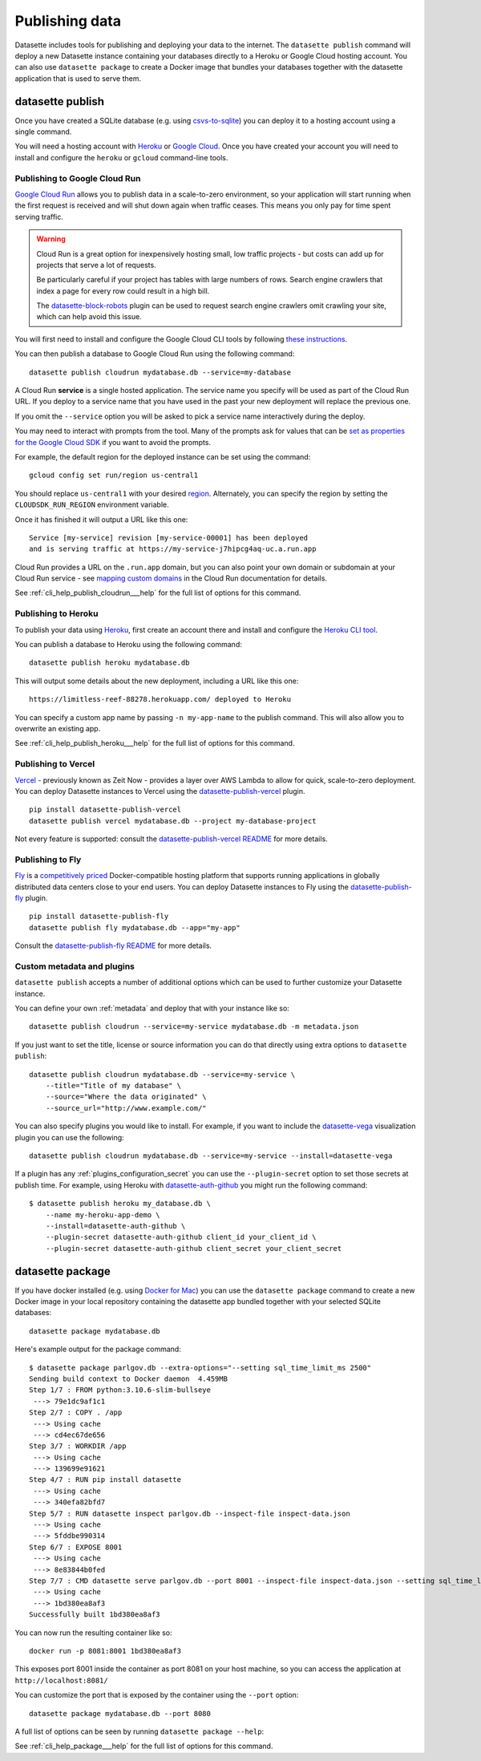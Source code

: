 .. _publishing:

=================
 Publishing data
=================

Datasette includes tools for publishing and deploying your data to the internet. The ``datasette publish`` command will deploy a new Datasette instance containing your databases directly to a Heroku or Google Cloud hosting account. You can also use ``datasette package`` to create a Docker image that bundles your databases together with the datasette application that is used to serve them.

.. _cli_publish:

datasette publish
=================

Once you have created a SQLite database (e.g. using `csvs-to-sqlite <https://github.com/simonw/csvs-to-sqlite/>`_) you can deploy it to a hosting account using a single command.

You will need a hosting account with `Heroku <https://www.heroku.com/>`__ or `Google Cloud <https://cloud.google.com/>`__. Once you have created your account you will need to install and configure the ``heroku`` or ``gcloud`` command-line tools.

.. _publish_cloud_run:

Publishing to Google Cloud Run
------------------------------

`Google Cloud Run <https://cloud.google.com/run/>`__ allows you to publish data in a scale-to-zero environment, so your application will start running when the first request is received and will shut down again when traffic ceases. This means you only pay for time spent serving traffic.

.. warning::
    Cloud Run is a great option for inexpensively hosting small, low traffic projects - but costs can add up for projects that serve a lot of requests.

    Be particularly careful if your project has tables with large numbers of rows. Search engine crawlers that index a page for every row could result in a high bill.

    The `datasette-block-robots <https://datasette.io/plugins/datasette-block-robots>`__ plugin can be used to request search engine crawlers omit crawling your site, which can help avoid this issue.

You will first need to install and configure the Google Cloud CLI tools by following `these instructions <https://cloud.google.com/sdk/>`__.

You can then publish a database to Google Cloud Run using the following command::

    datasette publish cloudrun mydatabase.db --service=my-database

A Cloud Run **service** is a single hosted application. The service name you specify will be used as part of the Cloud Run URL. If you deploy to a service name that you have used in the past your new deployment will replace the previous one.

If you omit the ``--service`` option you will be asked to pick a service name interactively during the deploy.

You may need to interact with prompts from the tool. Many of the prompts ask for values that can be `set as properties for the Google Cloud SDK <https://cloud.google.com/sdk/docs/properties>`_ if you want to avoid the prompts. 

For example, the default region for the deployed instance can be set using the command::

    gcloud config set run/region us-central1
    
You should replace ``us-central1`` with your desired `region <https://cloud.google.com/about/locations>`_. Alternately, you can specify the region by setting the ``CLOUDSDK_RUN_REGION`` environment variable. 

Once it has finished it will output a URL like this one::

    Service [my-service] revision [my-service-00001] has been deployed
    and is serving traffic at https://my-service-j7hipcg4aq-uc.a.run.app

Cloud Run provides a URL on the ``.run.app`` domain, but you can also point your own domain or subdomain at your Cloud Run service - see `mapping custom domains <https://cloud.google.com/run/docs/mapping-custom-domains>`__ in the Cloud Run documentation for details.

See :ref:`cli_help_publish_cloudrun___help` for the full list of options for this command.

Publishing to Heroku
--------------------

To publish your data using `Heroku <https://www.heroku.com/>`__, first create an account there and install and configure the `Heroku CLI tool <https://devcenter.heroku.com/articles/heroku-cli>`_.

You can publish a database to Heroku using the following command::

    datasette publish heroku mydatabase.db

This will output some details about the new deployment, including a URL like this one::

    https://limitless-reef-88278.herokuapp.com/ deployed to Heroku

You can specify a custom app name by passing ``-n my-app-name`` to the publish command. This will also allow you to overwrite an existing app.

See :ref:`cli_help_publish_heroku___help` for the full list of options for this command.

.. _publish_vercel:

Publishing to Vercel
--------------------

`Vercel <https://vercel.com/>`__  - previously known as Zeit Now - provides a layer over AWS Lambda to allow for quick, scale-to-zero deployment. You can deploy Datasette instances to Vercel using the `datasette-publish-vercel <https://github.com/simonw/datasette-publish-vercel>`__ plugin.

::

    pip install datasette-publish-vercel
    datasette publish vercel mydatabase.db --project my-database-project

Not every feature is supported: consult the `datasette-publish-vercel README <https://github.com/simonw/datasette-publish-vercel/blob/main/README.md>`__ for more details.

.. _publish_fly:

Publishing to Fly
-----------------

`Fly <https://fly.io/>`__ is a `competitively priced <https://fly.io/docs/pricing/>`__ Docker-compatible hosting platform that supports running applications in globally distributed data centers close to your end users. You can deploy Datasette instances to Fly using the `datasette-publish-fly <https://github.com/simonw/datasette-publish-fly>`__ plugin.

::

    pip install datasette-publish-fly
    datasette publish fly mydatabase.db --app="my-app"

Consult the `datasette-publish-fly README <https://github.com/simonw/datasette-publish-fly/blob/main/README.md>`__ for more details.

.. _publish_custom_metadata_and_plugins:

Custom metadata and plugins
---------------------------

``datasette publish`` accepts a number of additional options which can be used to further customize your Datasette instance.

You can define your own :ref:`metadata` and deploy that with your instance like so::

    datasette publish cloudrun --service=my-service mydatabase.db -m metadata.json

If you just want to set the title, license or source information you can do that directly using extra options to ``datasette publish``::

    datasette publish cloudrun mydatabase.db --service=my-service \
        --title="Title of my database" \
        --source="Where the data originated" \
        --source_url="http://www.example.com/"

You can also specify plugins you would like to install. For example, if you want to include the `datasette-vega <https://github.com/simonw/datasette-vega>`_ visualization plugin you can use the following::

    datasette publish cloudrun mydatabase.db --service=my-service --install=datasette-vega

If a plugin has any :ref:`plugins_configuration_secret` you can use the ``--plugin-secret`` option to set those secrets at publish time. For example, using Heroku with `datasette-auth-github <https://github.com/simonw/datasette-auth-github>`__ you might run the following command::

    $ datasette publish heroku my_database.db \
        --name my-heroku-app-demo \
        --install=datasette-auth-github \
        --plugin-secret datasette-auth-github client_id your_client_id \
        --plugin-secret datasette-auth-github client_secret your_client_secret

.. _cli_package:

datasette package
=================

If you have docker installed (e.g. using `Docker for Mac <https://www.docker.com/docker-mac>`_) you can use the ``datasette package`` command to create a new Docker image in your local repository containing the datasette app bundled together with your selected SQLite databases::

    datasette package mydatabase.db

Here's example output for the package command::

    $ datasette package parlgov.db --extra-options="--setting sql_time_limit_ms 2500"
    Sending build context to Docker daemon  4.459MB
    Step 1/7 : FROM python:3.10.6-slim-bullseye
     ---> 79e1dc9af1c1
    Step 2/7 : COPY . /app
     ---> Using cache
     ---> cd4ec67de656
    Step 3/7 : WORKDIR /app
     ---> Using cache
     ---> 139699e91621
    Step 4/7 : RUN pip install datasette
     ---> Using cache
     ---> 340efa82bfd7
    Step 5/7 : RUN datasette inspect parlgov.db --inspect-file inspect-data.json
     ---> Using cache
     ---> 5fddbe990314
    Step 6/7 : EXPOSE 8001
     ---> Using cache
     ---> 8e83844b0fed
    Step 7/7 : CMD datasette serve parlgov.db --port 8001 --inspect-file inspect-data.json --setting sql_time_limit_ms 2500
     ---> Using cache
     ---> 1bd380ea8af3
    Successfully built 1bd380ea8af3

You can now run the resulting container like so::

    docker run -p 8081:8001 1bd380ea8af3

This exposes port 8001 inside the container as port 8081 on your host machine, so you can access the application at ``http://localhost:8081/``

You can customize the port that is exposed by the container using the ``--port`` option::

    datasette package mydatabase.db --port 8080

A full list of options can be seen by running ``datasette package --help``:

See :ref:`cli_help_package___help` for the full list of options for this command.
